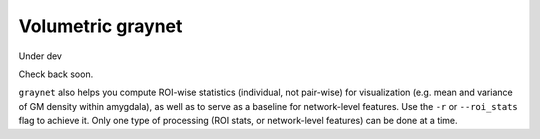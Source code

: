 Volumetric graynet
------------------

Under dev

Check back soon.


``graynet`` also helps you compute ROI-wise statistics (individual, not pair-wise) for visualization (e.g. mean and variance of GM density within amygdala), as well as to serve as a baseline for network-level features. Use the ``-r`` or ``--roi_stats`` flag to achieve it. Only one type of processing (ROI stats, or network-level features) can be done at a time.